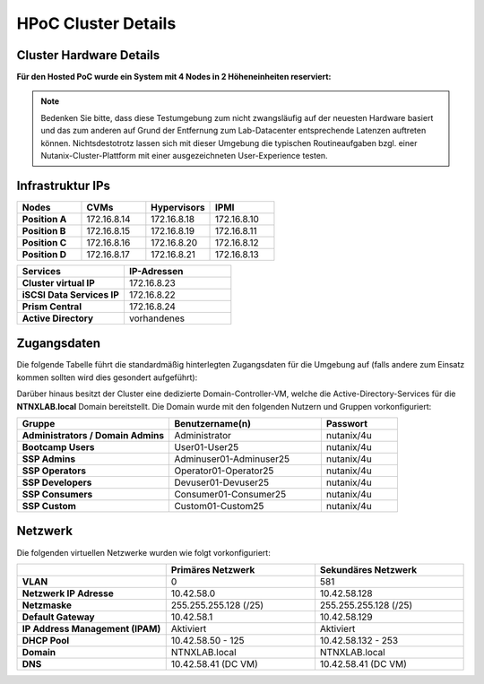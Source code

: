 .. _clusterdetails:

------------------------
HPoC Cluster Details
------------------------

Cluster Hardware Details
++++++++++++++++++++++++


**Für den Hosted PoC wurde ein System mit 4 Nodes in 2 Höheneinheiten reserviert:**

.. figure:: images/cluster3060g5a.png

.. note::
  Bedenken Sie bitte, dass diese Testumgebung zum nicht zwangsläufig  auf der neuesten Hardware basiert und das zum anderen auf Grund der Entfernung zum Lab-Datacenter entsprechende Latenzen auftreten können. Nichtsdestotrotz lassen sich mit dieser Umgebung die typischen Routineaufgaben bzgl. einer Nutanix-Cluster-Plattform mit einer ausgezeichneten User-Experience testen.

Infrastruktur IPs
+++++++++++++++++

.. list-table::
   :widths: 10 10 10 10
   :header-rows: 1

   * - Nodes
     - CVMs
     - Hypervisors
     - IPMI
   * - **Position A**
     - 172.16.8.14
     - 172.16.8.18
     - 172.16.8.10
   * - **Position B**
     - 172.16.8.15
     - 172.16.8.19
     - 172.16.8.11
   * - **Position C**
     - 172.16.8.16
     - 172.16.8.20
     - 172.16.8.12
   * - **Position D**
     - 172.16.8.17
     - 172.16.8.21
     - 172.16.8.13


.. list-table::
  :widths: 20 20
  :header-rows: 1

  * - Services
    - IP-Adressen
  * - **Cluster virtual IP**
    - 172.16.8.23
  * - **iSCSI Data Services IP**
    - 172.16.8.22
  * - **Prism Central**
    - 172.16.8.24
  * - **Active Directory**
    - vorhandenes


Zugangsdaten
++++++++++++

Die folgende Tabelle führt die standardmäßig hinterlegten Zugangsdaten für die Umgebung auf (falls andere zum Einsatz kommen sollten wird dies gesondert aufgeführt):

.. list-table::
  :widths: 20 20 10
  :header-rows: 1

  * - Name
    - Benutzername
    - Passwort
  * - **IPMI**
    - ADMIN
    - ADMIN
  * - **Prism Element Web**
    - admin
    - Boot1234!
  * - **Prism Element SSH**
    - nutanix
    - Boot1234!
  * - **Prism Central Web**
    - admin
    - Boot1234!
  * - **Prism Central SSH**
    - nutanix
    - nutanix/4u
  * - **NTNXLAB Domain**
    - 
  * - **CentOS VM Image**
    - root
    - nutanix/4u


Darüber hinaus besitzt der Cluster eine dedizierte Domain-Controller-VM, welche die Active-Directory-Services für die **NTNXLAB.local** Domain bereitstellt. Die Domain wurde mit den folgenden Nutzern und Gruppen vorkonfiguriert:

.. list-table::
  :widths: 20 20 10
  :header-rows: 1

  * - Gruppe
    - Benutzername(n)
    - Passwort
  * - **Administrators / Domain Admins**
    - Administrator
    - nutanix/4u
  * - **Bootcamp Users**
    - User01-User25
    - nutanix/4u
  * - **SSP Admins**
    - Adminuser01-Adminuser25
    - nutanix/4u
  * - **SSP Operators**
    - Operator01-Operator25
    - nutanix/4u
  * - **SSP Developers**
    - Devuser01-Devuser25
    - nutanix/4u
  * - **SSP Consumers**
    - Consumer01-Consumer25
    - nutanix/4u
  * - **SSP Custom**
    - Custom01-Custom25
    - nutanix/4u

Netzwerk
++++++++

Die folgenden virtuellen Netzwerke wurden wie folgt vorkonfiguriert:

.. list-table::
   :widths: 33 33 33
   :header-rows: 1

   * -
     - **Primäres** Netzwerk
     - **Sekundäres** Netzwerk
   * - **VLAN**
     - 0
     - 581
   * - **Netzwerk IP Adresse**
     - 10.42.58.0
     - 10.42.58.128
   * - **Netzmaske**
     - 255.255.255.128 (/25)
     - 255.255.255.128 (/25)
   * - **Default Gateway**
     - 10.42.58.1
     - 10.42.58.129
   * - **IP Address Management (IPAM)**
     - Aktiviert
     - Aktiviert
   * - **DHCP Pool**
     - 10.42.58.50  - 125
     - 10.42.58.132 - 253
   * - **Domain**
     - NTNXLAB.local
     - NTNXLAB.local
   * - **DNS**
     - 10.42.58.41 (DC VM)
     - 10.42.58.41 (DC VM)
